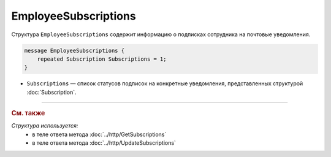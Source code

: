 EmployeeSubscriptions
=====================

Структура ``EmployeeSubscriptions`` содержит информацию о подписках сотрудника на почтовые уведомления.

.. code-block:: protobuf

    message EmployeeSubscriptions {
        repeated Subscription Subscriptions = 1;
    }

- ``Subscriptions`` — список статусов подписок на конкретные уведомления, представленных структурой :doc:`Subscription`.


----

.. rubric:: См. также

*Структура используется:*
	- в теле ответа метода :doc:`../http/GetSubscriptions`
	- в теле ответа метода :doc:`../http/UpdateSubscriptions`